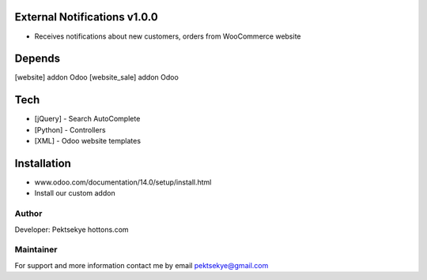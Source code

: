 External Notifications v1.0.0
==============================

* Receives notifications about new customers, orders from WooCommerce website


Depends
=======
[website] addon Odoo
[website_sale] addon Odoo


Tech
====
* [jQuery] - Search AutoComplete
* [Python] - Controllers
* [XML] - Odoo website templates


Installation
============
- www.odoo.com/documentation/14.0/setup/install.html
- Install our custom addon


Author
------

Developer: Pektsekye hottons.com


Maintainer
----------

For support and more information contact me by email pektsekye@gmail.com
